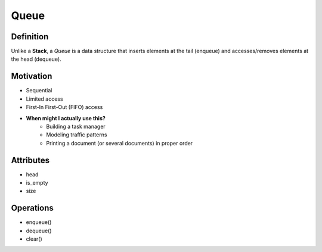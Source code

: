 .. slideconf:: 
    :autoslides: False

.. slide:: Queue 
    :level: 1

    .. rst-class:: left

    If you're British, you basically already know what it is. A *Queue* is a data structure where elements are inserted at the tail and removed from the head of the container.

    .. image:: https://upload.wikimedia.org/wikipedia/commons/thumb/5/52/Data_Queue.svg/405px-Data_Queue.svg.png
        :width: 400px
        :alt: An example of a data Queue. Source: https://en.wikipedia.org/wiki/Queue_(abstract_data_type)

.. slide:: Motivation 
    :level: 2

    .. rst-class:: build

    * Sequential 
    * Limited access
    * First-In First-Out (FIFO) access
    * **When might I actually use this?**
        - Building a task manager
        - Modeling traffic patterns
        - Printing a document (or several documents) in proper order
       

.. slide:: Attributes 
    :level: 2

    .. rst-class:: build

    * head
    * is_empty
    * size


.. slide:: Operations 
    :level: 2

    .. rst-class:: build

    * enqueue()
    * dequeue()
    * clear()



=====
Queue
=====

Definition
==========

Unlike a **Stack**, a *Queue* is a data structure that inserts elements at the tail (enqueue) and accesses/removes elements at the head (dequeue).

.. image:: https://upload.wikimedia.org/wikipedia/commons/thumb/5/52/Data_Queue.svg/405px-Data_Queue.svg.png
    :width: 400px
    :alt: An example of a data Queue. Source: https://en.wikipedia.org/wiki/Queue_(abstract_data_type)

Motivation
==========

* Sequential 
* Limited access
* First-In First-Out (FIFO) access
* **When might I actually use this?**
    - Building a task manager
    - Modeling traffic patterns
    - Printing a document (or several documents) in proper order
  

Attributes
==========

* head
* is_empty
* size
 

Operations
==========

* enqueue()
* dequeue()
* clear()
